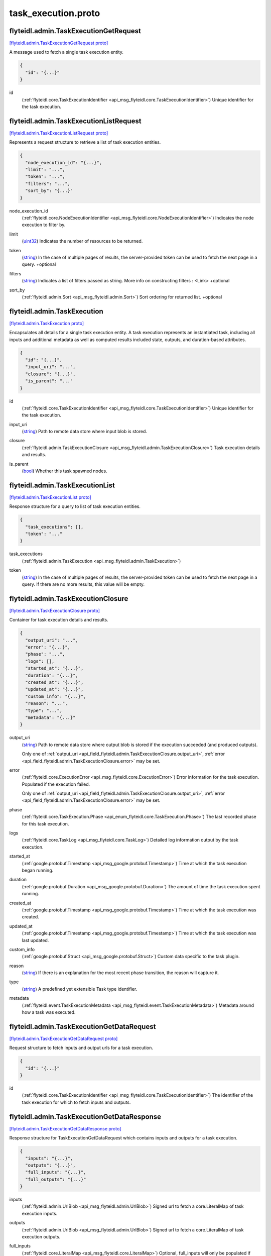 .. _api_file_flyteidl/admin/task_execution.proto:

task_execution.proto
===================================

.. _api_msg_flyteidl.admin.TaskExecutionGetRequest:

flyteidl.admin.TaskExecutionGetRequest
--------------------------------------

`[flyteidl.admin.TaskExecutionGetRequest proto] <https://github.com/lyft/flyteidl/blob/master/protos/flyteidl/admin/task_execution.proto#L15>`_

A message used to fetch a single task execution entity.

.. code-block:: json

  {
    "id": "{...}"
  }

.. _api_field_flyteidl.admin.TaskExecutionGetRequest.id:

id
  (:ref:`flyteidl.core.TaskExecutionIdentifier <api_msg_flyteidl.core.TaskExecutionIdentifier>`) Unique identifier for the task execution.
  
  


.. _api_msg_flyteidl.admin.TaskExecutionListRequest:

flyteidl.admin.TaskExecutionListRequest
---------------------------------------

`[flyteidl.admin.TaskExecutionListRequest proto] <https://github.com/lyft/flyteidl/blob/master/protos/flyteidl/admin/task_execution.proto#L21>`_

Represents a request structure to retrieve a list of task execution entities.

.. code-block:: json

  {
    "node_execution_id": "{...}",
    "limit": "...",
    "token": "...",
    "filters": "...",
    "sort_by": "{...}"
  }

.. _api_field_flyteidl.admin.TaskExecutionListRequest.node_execution_id:

node_execution_id
  (:ref:`flyteidl.core.NodeExecutionIdentifier <api_msg_flyteidl.core.NodeExecutionIdentifier>`) Indicates the node execution to filter by.
  
  
.. _api_field_flyteidl.admin.TaskExecutionListRequest.limit:

limit
  (`uint32 <https://developers.google.com/protocol-buffers/docs/proto#scalar>`_) Indicates the number of resources to be returned.
  
  
.. _api_field_flyteidl.admin.TaskExecutionListRequest.token:

token
  (`string <https://developers.google.com/protocol-buffers/docs/proto#scalar>`_) In the case of multiple pages of results, the server-provided token can be used to fetch the next page
  in a query.
  +optional
  
  
.. _api_field_flyteidl.admin.TaskExecutionListRequest.filters:

filters
  (`string <https://developers.google.com/protocol-buffers/docs/proto#scalar>`_) Indicates a list of filters passed as string.
  More info on constructing filters : <Link>
  +optional
  
  
.. _api_field_flyteidl.admin.TaskExecutionListRequest.sort_by:

sort_by
  (:ref:`flyteidl.admin.Sort <api_msg_flyteidl.admin.Sort>`) Sort ordering for returned list.
  +optional
  
  


.. _api_msg_flyteidl.admin.TaskExecution:

flyteidl.admin.TaskExecution
----------------------------

`[flyteidl.admin.TaskExecution proto] <https://github.com/lyft/flyteidl/blob/master/protos/flyteidl/admin/task_execution.proto#L46>`_

Encapsulates all details for a single task execution entity.
A task execution represents an instantiated task, including all inputs and additional
metadata as well as computed results included state, outputs, and duration-based attributes.

.. code-block:: json

  {
    "id": "{...}",
    "input_uri": "...",
    "closure": "{...}",
    "is_parent": "..."
  }

.. _api_field_flyteidl.admin.TaskExecution.id:

id
  (:ref:`flyteidl.core.TaskExecutionIdentifier <api_msg_flyteidl.core.TaskExecutionIdentifier>`) Unique identifier for the task execution.
  
  
.. _api_field_flyteidl.admin.TaskExecution.input_uri:

input_uri
  (`string <https://developers.google.com/protocol-buffers/docs/proto#scalar>`_) Path to remote data store where input blob is stored.
  
  
.. _api_field_flyteidl.admin.TaskExecution.closure:

closure
  (:ref:`flyteidl.admin.TaskExecutionClosure <api_msg_flyteidl.admin.TaskExecutionClosure>`) Task execution details and results.
  
  
.. _api_field_flyteidl.admin.TaskExecution.is_parent:

is_parent
  (`bool <https://developers.google.com/protocol-buffers/docs/proto#scalar>`_) Whether this task spawned nodes.
  
  


.. _api_msg_flyteidl.admin.TaskExecutionList:

flyteidl.admin.TaskExecutionList
--------------------------------

`[flyteidl.admin.TaskExecutionList proto] <https://github.com/lyft/flyteidl/blob/master/protos/flyteidl/admin/task_execution.proto#L61>`_

Response structure for a query to list of task execution entities.

.. code-block:: json

  {
    "task_executions": [],
    "token": "..."
  }

.. _api_field_flyteidl.admin.TaskExecutionList.task_executions:

task_executions
  (:ref:`flyteidl.admin.TaskExecution <api_msg_flyteidl.admin.TaskExecution>`) 
  
.. _api_field_flyteidl.admin.TaskExecutionList.token:

token
  (`string <https://developers.google.com/protocol-buffers/docs/proto#scalar>`_) In the case of multiple pages of results, the server-provided token can be used to fetch the next page
  in a query. If there are no more results, this value will be empty.
  
  


.. _api_msg_flyteidl.admin.TaskExecutionClosure:

flyteidl.admin.TaskExecutionClosure
-----------------------------------

`[flyteidl.admin.TaskExecutionClosure proto] <https://github.com/lyft/flyteidl/blob/master/protos/flyteidl/admin/task_execution.proto#L70>`_

Container for task execution details and results.

.. code-block:: json

  {
    "output_uri": "...",
    "error": "{...}",
    "phase": "...",
    "logs": [],
    "started_at": "{...}",
    "duration": "{...}",
    "created_at": "{...}",
    "updated_at": "{...}",
    "custom_info": "{...}",
    "reason": "...",
    "type": "...",
    "metadata": "{...}"
  }

.. _api_field_flyteidl.admin.TaskExecutionClosure.output_uri:

output_uri
  (`string <https://developers.google.com/protocol-buffers/docs/proto#scalar>`_) Path to remote data store where output blob is stored if the execution succeeded (and produced outputs).
  
  
  
  Only one of :ref:`output_uri <api_field_flyteidl.admin.TaskExecutionClosure.output_uri>`, :ref:`error <api_field_flyteidl.admin.TaskExecutionClosure.error>` may be set.
  
.. _api_field_flyteidl.admin.TaskExecutionClosure.error:

error
  (:ref:`flyteidl.core.ExecutionError <api_msg_flyteidl.core.ExecutionError>`) Error information for the task execution. Populated if the execution failed.
  
  
  
  Only one of :ref:`output_uri <api_field_flyteidl.admin.TaskExecutionClosure.output_uri>`, :ref:`error <api_field_flyteidl.admin.TaskExecutionClosure.error>` may be set.
  
.. _api_field_flyteidl.admin.TaskExecutionClosure.phase:

phase
  (:ref:`flyteidl.core.TaskExecution.Phase <api_enum_flyteidl.core.TaskExecution.Phase>`) The last recorded phase for this task execution.
  
  
.. _api_field_flyteidl.admin.TaskExecutionClosure.logs:

logs
  (:ref:`flyteidl.core.TaskLog <api_msg_flyteidl.core.TaskLog>`) Detailed log information output by the task execution.
  
  
.. _api_field_flyteidl.admin.TaskExecutionClosure.started_at:

started_at
  (:ref:`google.protobuf.Timestamp <api_msg_google.protobuf.Timestamp>`) Time at which the task execution began running.
  
  
.. _api_field_flyteidl.admin.TaskExecutionClosure.duration:

duration
  (:ref:`google.protobuf.Duration <api_msg_google.protobuf.Duration>`) The amount of time the task execution spent running.
  
  
.. _api_field_flyteidl.admin.TaskExecutionClosure.created_at:

created_at
  (:ref:`google.protobuf.Timestamp <api_msg_google.protobuf.Timestamp>`) Time at which the task execution was created.
  
  
.. _api_field_flyteidl.admin.TaskExecutionClosure.updated_at:

updated_at
  (:ref:`google.protobuf.Timestamp <api_msg_google.protobuf.Timestamp>`) Time at which the task execution was last updated.
  
  
.. _api_field_flyteidl.admin.TaskExecutionClosure.custom_info:

custom_info
  (:ref:`google.protobuf.Struct <api_msg_google.protobuf.Struct>`) Custom data specific to the task plugin.
  
  
.. _api_field_flyteidl.admin.TaskExecutionClosure.reason:

reason
  (`string <https://developers.google.com/protocol-buffers/docs/proto#scalar>`_) If there is an explanation for the most recent phase transition, the reason will capture it.
  
  
.. _api_field_flyteidl.admin.TaskExecutionClosure.type:

type
  (`string <https://developers.google.com/protocol-buffers/docs/proto#scalar>`_) A predefined yet extensible Task type identifier.
  
  
.. _api_field_flyteidl.admin.TaskExecutionClosure.metadata:

metadata
  (:ref:`flyteidl.event.TaskExecutionMetadata <api_msg_flyteidl.event.TaskExecutionMetadata>`) Metadata around how a task was executed.
  
  


.. _api_msg_flyteidl.admin.TaskExecutionGetDataRequest:

flyteidl.admin.TaskExecutionGetDataRequest
------------------------------------------

`[flyteidl.admin.TaskExecutionGetDataRequest proto] <https://github.com/lyft/flyteidl/blob/master/protos/flyteidl/admin/task_execution.proto#L111>`_

Request structure to fetch inputs and output urls for a task execution.

.. code-block:: json

  {
    "id": "{...}"
  }

.. _api_field_flyteidl.admin.TaskExecutionGetDataRequest.id:

id
  (:ref:`flyteidl.core.TaskExecutionIdentifier <api_msg_flyteidl.core.TaskExecutionIdentifier>`) The identifier of the task execution for which to fetch inputs and outputs.
  
  


.. _api_msg_flyteidl.admin.TaskExecutionGetDataResponse:

flyteidl.admin.TaskExecutionGetDataResponse
-------------------------------------------

`[flyteidl.admin.TaskExecutionGetDataResponse proto] <https://github.com/lyft/flyteidl/blob/master/protos/flyteidl/admin/task_execution.proto#L117>`_

Response structure for TaskExecutionGetDataRequest which contains inputs and outputs for a task execution.

.. code-block:: json

  {
    "inputs": "{...}",
    "outputs": "{...}",
    "full_inputs": "{...}",
    "full_outputs": "{...}"
  }

.. _api_field_flyteidl.admin.TaskExecutionGetDataResponse.inputs:

inputs
  (:ref:`flyteidl.admin.UrlBlob <api_msg_flyteidl.admin.UrlBlob>`) Signed url to fetch a core.LiteralMap of task execution inputs.
  
  
.. _api_field_flyteidl.admin.TaskExecutionGetDataResponse.outputs:

outputs
  (:ref:`flyteidl.admin.UrlBlob <api_msg_flyteidl.admin.UrlBlob>`) Signed url to fetch a core.LiteralMap of task execution outputs.
  
  
.. _api_field_flyteidl.admin.TaskExecutionGetDataResponse.full_inputs:

full_inputs
  (:ref:`flyteidl.core.LiteralMap <api_msg_flyteidl.core.LiteralMap>`) Optional, full_inputs will only be populated if they are under a configured size threshold.
  
  
.. _api_field_flyteidl.admin.TaskExecutionGetDataResponse.full_outputs:

full_outputs
  (:ref:`flyteidl.core.LiteralMap <api_msg_flyteidl.core.LiteralMap>`) Optional, full_outputs will only be populated if they are under a configured size threshold.
  
  

